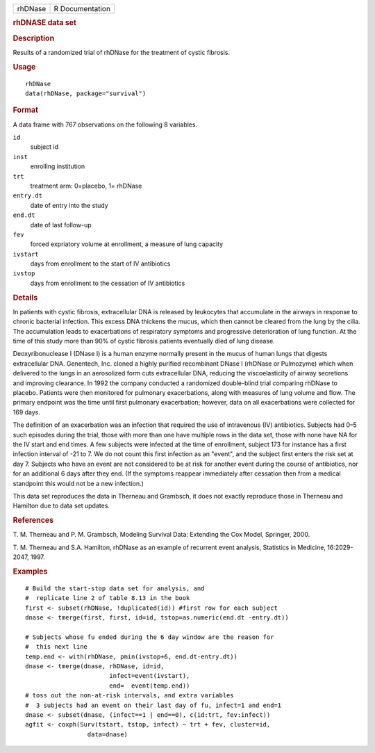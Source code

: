 .. container::

   .. container::

      ======= ===============
      rhDNase R Documentation
      ======= ===============

      .. rubric:: rhDNASE data set
         :name: rhdnase-data-set

      .. rubric:: Description
         :name: description

      Results of a randomized trial of rhDNase for the treatment of
      cystic fibrosis.

      .. rubric:: Usage
         :name: usage

      ::

         rhDNase
         data(rhDNase, package="survival")

      .. rubric:: Format
         :name: format

      A data frame with 767 observations on the following 8 variables.

      ``id``
         subject id

      ``inst``
         enrolling institution

      ``trt``
         treatment arm: 0=placebo, 1= rhDNase

      ``entry.dt``
         date of entry into the study

      ``end.dt``
         date of last follow-up

      ``fev``
         forced expriatory volume at enrollment, a measure of lung
         capacity

      ``ivstart``
         days from enrollment to the start of IV antibiotics

      ``ivstop``
         days from enrollment to the cessation of IV antibiotics

      .. rubric:: Details
         :name: details

      In patients with cystic fibrosis, extracellular DNA is released by
      leukocytes that accumulate in the airways in response to chronic
      bacterial infection. This excess DNA thickens the mucus, which
      then cannot be cleared from the lung by the cilia. The
      accumulation leads to exacerbations of respiratory symptoms and
      progressive deterioration of lung function. At the time of this
      study more than 90% of cystic fibrosis patients eventually died of
      lung disease.

      Deoxyribonuclease I (DNase I) is a human enzyme normally present
      in the mucus of human lungs that digests extracellular DNA.
      Genentech, Inc. cloned a highly purified recombinant DNase I
      (rhDNase or Pulmozyme) which when delivered to the lungs in an
      aerosolized form cuts extracellular DNA, reducing the
      viscoelasticity of airway secretions and improving clearance. In
      1992 the company conducted a randomized double-blind trial
      comparing rhDNase to placebo. Patients were then monitored for
      pulmonary exacerbations, along with measures of lung volume and
      flow. The primary endpoint was the time until first pulmonary
      exacerbation; however, data on all exacerbations were collected
      for 169 days.

      The definition of an exacerbation was an infection that required
      the use of intravenous (IV) antibiotics. Subjects had 0–5 such
      episodes during the trial, those with more than one have multiple
      rows in the data set, those with none have NA for the IV start and
      end times. A few subjects were infected at the time of enrollment,
      subject 173 for instance has a first infection interval of -21 to
      7. We do not count this first infection as an "event", and the
      subject first enters the risk set at day 7. Subjects who have an
      event are not considered to be at risk for another event during
      the course of antibiotics, nor for an additional 6 days after they
      end. (If the symptoms reappear immediately after cessation then
      from a medical standpoint this would not be a new infection.)

      This data set reproduces the data in Therneau and Grambsch, it
      does not exactly reproduce those in Therneau and Hamilton due to
      data set updates.

      .. rubric:: References
         :name: references

      T. M. Therneau and P. M. Grambsch, Modeling Survival Data:
      Extending the Cox Model, Springer, 2000.

      T. M. Therneau and S.A. Hamilton, rhDNase as an example of
      recurrent event analysis, Statistics in Medicine, 16:2029-2047,
      1997.

      .. rubric:: Examples
         :name: examples

      ::

         # Build the start-stop data set for analysis, and
         #  replicate line 2 of table 8.13 in the book
         first <- subset(rhDNase, !duplicated(id)) #first row for each subject
         dnase <- tmerge(first, first, id=id, tstop=as.numeric(end.dt -entry.dt))

         # Subjects whose fu ended during the 6 day window are the reason for
         #  this next line
         temp.end <- with(rhDNase, pmin(ivstop+6, end.dt-entry.dt))
         dnase <- tmerge(dnase, rhDNase, id=id,
                                infect=event(ivstart),
                                end=  event(temp.end))
         # toss out the non-at-risk intervals, and extra variables
         #  3 subjects had an event on their last day of fu, infect=1 and end=1
         dnase <- subset(dnase, (infect==1 | end==0), c(id:trt, fev:infect))
         agfit <- coxph(Surv(tstart, tstop, infect) ~ trt + fev, cluster=id,
                          data=dnase)
